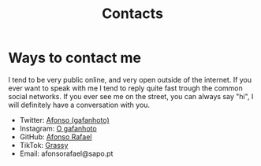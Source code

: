 #+Title: Contacts

* Ways to contact me
I tend to be very public online, and very open outside of the internet.
If you ever want to speak with me I tend to reply quite fast trough
the common social networks. If you ever see me on the street, you can
always say "hi", I will definitely have a conversation with you.

- Twitter: [[https://twitter.com/_Gafanhoto][Afonso (gafanhoto)]]
- Instagram: [[https://www.instagram.com/o_gafanhoto_/][O gafanhoto]]
- GitHub: [[https://github.com/Alf0nso][Afonso Rafael]]
- TikTok: [[https://www.tiktok.com/@grassyyhopper][Grassy]]
- Email: afonsorafael@sapo.pt
